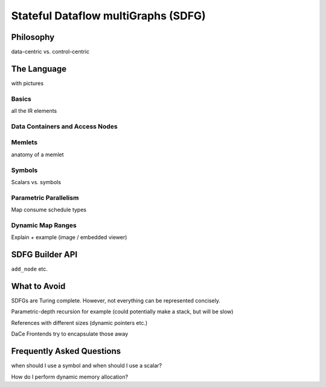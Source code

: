 .. _sdfg:

Stateful Dataflow multiGraphs (SDFG)
====================================

Philosophy
----------

data-centric vs. control-centric

The Language
------------

with pictures

Basics
~~~~~~

all the IR elements

Data Containers and Access Nodes
~~~~~~~~~~~~~~~~~~~~~~~~~~~~~~~~

Memlets
~~~~~~~

anatomy of a memlet


Symbols
~~~~~~~~
Scalars vs. symbols



Parametric Parallelism
~~~~~~~~~~~~~~~~~~~~~~

Map consume
schedule types


Dynamic Map Ranges
~~~~~~~~~~~~~~~~~~~

Explain + example (image / embedded viewer)

SDFG Builder API
----------------

``add_node`` etc.


What to Avoid
-------------

SDFGs are Turing complete. However, not everything can be represented concisely.

Parametric-depth recursion for example (could potentially make a stack, but will be slow)

References with different sizes (dynamic pointers etc.)

DaCe Frontends try to encapsulate those away

Frequently Asked Questions
--------------------------


when should I use a symbol and when should I use a scalar?

How do I perform dynamic memory allocation? 

